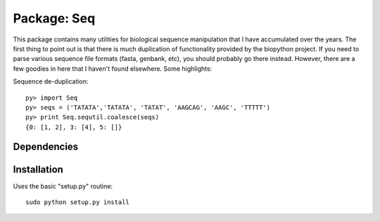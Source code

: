 Package: Seq
============

This package contains many utilities for biological sequence
manipulation that I have accumulated over the years. The first thing
to point out is that there is much duplication of functionality
provided by the biopython project. If you need to parse various
sequence file formats (fasta, genbank, etc), you should probably go
there instead. However, there are a few goodies in here that I haven't
found elsewhere. Some highlights:

Sequence de-duplication::

  py> import Seq
  py> seqs = ('TATATA','TATATA', 'TATAT', 'AAGCAG', 'AAGC', 'TTTTT')
  py> print Seq.sequtil.coalesce(seqs)
  {0: [1, 2], 3: [4], 5: []} 

Dependencies
------------



Installation
------------

Uses the basic "setup.py" routine::

 sudo python setup.py install

